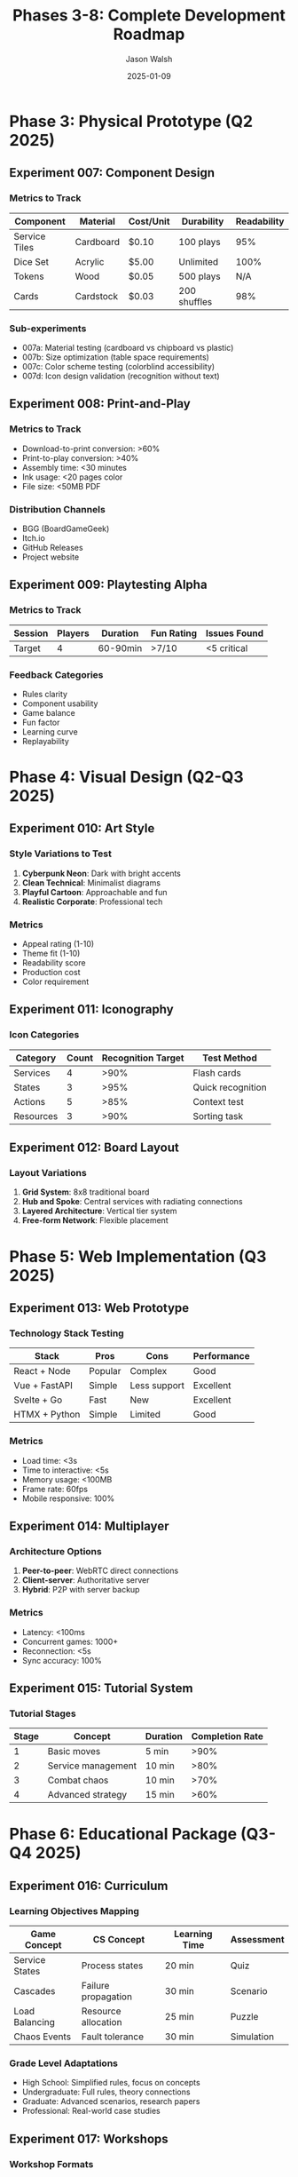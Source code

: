 #+TITLE: Phases 3-8: Complete Development Roadmap
#+AUTHOR: Jason Walsh
#+DATE: 2025-01-09
#+DESCRIPTION: Physical prototype through launch experiments

* Phase 3: Physical Prototype (Q2 2025)

** Experiment 007: Component Design

*** Metrics to Track
| Component | Material | Cost/Unit | Durability | Readability |
|-----------+----------+-----------+------------+-------------|
| Service Tiles | Cardboard | $0.10 | 100 plays | 95% |
| Dice Set | Acrylic | $5.00 | Unlimited | 100% |
| Tokens | Wood | $0.05 | 500 plays | N/A |
| Cards | Cardstock | $0.03 | 200 shuffles | 98% |

*** Sub-experiments
- 007a: Material testing (cardboard vs chipboard vs plastic)
- 007b: Size optimization (table space requirements)
- 007c: Color scheme testing (colorblind accessibility)
- 007d: Icon design validation (recognition without text)

** Experiment 008: Print-and-Play

*** Metrics to Track
- Download-to-print conversion: >60%
- Print-to-play conversion: >40%
- Assembly time: <30 minutes
- Ink usage: <20 pages color
- File size: <50MB PDF

*** Distribution Channels
- BGG (BoardGameGeek)
- Itch.io
- GitHub Releases
- Project website

** Experiment 009: Playtesting Alpha

*** Metrics to Track
| Session | Players | Duration | Fun Rating | Issues Found |
|---------+---------+----------+------------+--------------|
| Target  | 4       | 60-90min | >7/10      | <5 critical  |

*** Feedback Categories
- Rules clarity
- Component usability
- Game balance
- Fun factor
- Learning curve
- Replayability

* Phase 4: Visual Design (Q2-Q3 2025)

** Experiment 010: Art Style

*** Style Variations to Test
1. **Cyberpunk Neon**: Dark with bright accents
2. **Clean Technical**: Minimalist diagrams
3. **Playful Cartoon**: Approachable and fun
4. **Realistic Corporate**: Professional tech

*** Metrics
- Appeal rating (1-10)
- Theme fit (1-10)
- Readability score
- Production cost
- Color requirement

** Experiment 011: Iconography

*** Icon Categories
| Category | Count | Recognition Target | Test Method |
|----------+-------+-------------------+-------------|
| Services | 4 | >90% | Flash cards |
| States | 3 | >95% | Quick recognition |
| Actions | 5 | >85% | Context test |
| Resources | 3 | >90% | Sorting task |

** Experiment 012: Board Layout

*** Layout Variations
1. **Grid System**: 8x8 traditional board
2. **Hub and Spoke**: Central services with radiating connections
3. **Layered Architecture**: Vertical tier system
4. **Free-form Network**: Flexible placement

* Phase 5: Web Implementation (Q3 2025)

** Experiment 013: Web Prototype

*** Technology Stack Testing
| Stack | Pros | Cons | Performance |
|-------+------+------+-------------|
| React + Node | Popular | Complex | Good |
| Vue + FastAPI | Simple | Less support | Excellent |
| Svelte + Go | Fast | New | Excellent |
| HTMX + Python | Simple | Limited | Good |

*** Metrics
- Load time: <3s
- Time to interactive: <5s
- Memory usage: <100MB
- Frame rate: 60fps
- Mobile responsive: 100%

** Experiment 014: Multiplayer

*** Architecture Options
1. **Peer-to-peer**: WebRTC direct connections
2. **Client-server**: Authoritative server
3. **Hybrid**: P2P with server backup

*** Metrics
- Latency: <100ms
- Concurrent games: 1000+
- Reconnection: <5s
- Sync accuracy: 100%

** Experiment 015: Tutorial System

*** Tutorial Stages
| Stage | Concept | Duration | Completion Rate |
|-------+---------+----------+-----------------|
| 1 | Basic moves | 5 min | >90% |
| 2 | Service management | 10 min | >80% |
| 3 | Combat chaos | 10 min | >70% |
| 4 | Advanced strategy | 15 min | >60% |

* Phase 6: Educational Package (Q3-Q4 2025)

** Experiment 016: Curriculum

*** Learning Objectives Mapping
| Game Concept | CS Concept | Learning Time | Assessment |
|--------------+------------+---------------+------------|
| Service States | Process states | 20 min | Quiz |
| Cascades | Failure propagation | 30 min | Scenario |
| Load Balancing | Resource allocation | 25 min | Puzzle |
| Chaos Events | Fault tolerance | 30 min | Simulation |

*** Grade Level Adaptations
- High School: Simplified rules, focus on concepts
- Undergraduate: Full rules, theory connections
- Graduate: Advanced scenarios, research papers
- Professional: Real-world case studies

** Experiment 017: Workshops

*** Workshop Formats
| Format | Duration | Participants | Materials |
|--------+----------+--------------+-----------|
| Intro | 2 hours | 20 | Basic |
| Deep Dive | 4 hours | 12 | Full |
| Bootcamp | 2 days | 30 | Extended |

** Experiment 018: Assessments

*** Assessment Types
- Pre/post knowledge tests
- Skill demonstrations
- Problem-solving scenarios
- Concept mapping
- Peer evaluations

* Phase 7: Production (Q4 2025)

** Experiment 019: Manufacturing

*** Production Options
| Method | MOQ | Unit Cost | Lead Time | Quality |
|--------+-----+-----------+-----------+---------|
| Print-on-demand | 1 | $40 | 2 weeks | Good |
| Regional printer | 500 | $25 | 6 weeks | Better |
| Overseas | 1500 | $15 | 12 weeks | Best |

** Experiment 020: Packaging

*** Package Testing
- Drop test: 6 feet
- Compression: 50 lbs
- Humidity: 85% RH
- Temperature: -20°F to 120°F
- Shelf appeal: A/B testing

** Experiment 021: Distribution

*** Channel Analysis
| Channel | Margin | Reach | Control | Risk |
|---------+--------+-------+---------+------|
| Direct | 60% | Low | High | Low |
| Amazon | 35% | High | Low | Medium |
| Retail | 40% | Medium | Low | High |
| Kickstarter | 50% | Medium | Medium | Medium |

* Phase 8: Launch (Q1 2026)

** Experiment 022: Beta Release

*** Beta Program Metrics
- Applications: 500+
- Selected: 100
- Feedback rate: >60%
- Bug reports: <50
- NPS score: >8

*** Beta Feedback Categories
- Gameplay issues
- Component quality
- Rule clarifications
- Balance problems
- Feature requests

** Experiment 023: Community Building

*** Community Platforms
| Platform | Purpose | Target Size | Engagement |
|----------+---------+-------------+------------|
| Discord | Daily chat | 500 | High |
| Reddit | Discussions | 1000 | Medium |
| BGG | Reviews | 100 | Low |
| YouTube | Tutorials | 5000 views | Medium |

*** Content Calendar
- Weekly: Development updates
- Bi-weekly: Strategy articles
- Monthly: Tournament
- Quarterly: Major release

** Experiment 024: Feedback Loop

*** Feedback Integration Process
1. **Collection**: Multiple channels
2. **Categorization**: Priority matrix
3. **Analysis**: Trend identification
4. **Planning**: Sprint integration
5. **Implementation**: Iterative updates
6. **Communication**: Change logs

*** Success Metrics
- Response time: <48 hours
- Implementation rate: >30%
- Satisfaction: >80%
- Retention: >60%

* Cross-Phase Tracking Dashboard

** Master Metrics Table
| Phase | Status | Progress | Blockers | Next Milestone |
|-------+--------+----------+----------+----------------|
| 1. Core | 🟡 | 20% | None | Dice validation |
| 2. Digital | ⚪ | 0% | Phase 1 | CLI complete |
| 3. Physical | ⚪ | 0% | Phase 2 | Print-and-play |
| 4. Visual | ⚪ | 0% | Phase 3 | Art style |
| 5. Web | ⚪ | 0% | Phase 2 | Tech stack |
| 6. Education | ⚪ | 0% | Phase 3 | Curriculum |
| 7. Production | ⚪ | 0% | Phase 4 | Quotes |
| 8. Launch | ⚪ | 0% | Phase 7 | Beta program |

Legend: 🟢 Complete | 🟡 In Progress | ⚪ Not Started | 🔴 Blocked

** Risk Matrix
| Risk | P | I | Phase | Mitigation |
|------+---+---+-------+------------|
| Scope creep | H | H | All | Strict phases |
| Balance issues | M | H | 1-2 | Continuous testing |
| Manufacturing delays | M | M | 7 | Multiple suppliers |
| Low adoption | L | H | 8 | Marketing plan |
| Technical debt | M | M | 2,5 | Refactoring sprints |

P = Probability (L/M/H), I = Impact (L/M/H)

** Resource Allocation
| Phase | Dev Hours | Design Hours | Test Hours | Budget |
|-------+-----------+--------------+------------+--------|
| 1 | 200 | 50 | 100 | $5k |
| 2 | 400 | 100 | 200 | $10k |
| 3 | 100 | 200 | 150 | $8k |
| 4 | 50 | 300 | 50 | $15k |
| 5 | 300 | 150 | 150 | $12k |
| 6 | 150 | 100 | 100 | $7k |
| 7 | 50 | 50 | 200 | $20k |
| 8 | 100 | 100 | 300 | $23k |
| Total | 1350 | 1050 | 1250 | $100k |

* Experiment Tracking System

** Data Pipeline
#+begin_src mermaid
graph LR
    A[Experiment Design] --> B[Data Collection]
    B --> C[Raw Data Storage]
    C --> D[Processing Pipeline]
    D --> E[Analysis Scripts]
    E --> F[Visualization]
    F --> G[Reports]
    G --> H[Decision Making]
    H --> A
#+end_src

** Automated Reporting
#+begin_src python
class ExperimentTracker:
    def __init__(self):
        self.experiments = {}
        self.metrics = {}
        self.reports = {}
    
    def track_experiment(self, exp_id, data):
        """Record experiment data"""
        self.experiments[exp_id] = {
            'timestamp': datetime.now(),
            'data': data,
            'status': self.calculate_status(data)
        }
    
    def generate_weekly_report(self):
        """Create weekly progress report"""
        report = {
            'week': datetime.now().isocalendar()[1],
            'experiments_run': len(self.experiments),
            'success_rate': self.calculate_success_rate(),
            'key_findings': self.extract_findings(),
            'next_actions': self.recommend_actions()
        }
        return report
    
    def dashboard_data(self):
        """Provide data for visualization dashboard"""
        return {
            'phases': self.phase_progress(),
            'metrics': self.current_metrics(),
            'timeline': self.timeline_status(),
            'risks': self.risk_assessment()
        }
#+end_src

* Success Criteria Summary

The Pipeline & Peril project succeeds when:

1. **Game Quality**
   - [ ] Fun rating >8/10
   - [ ] Replay value >5 games
   - [ ] Rules learnable in <15 minutes
   - [ ] Session length 45-90 minutes

2. **Educational Value**
   - [ ] Teaches 10+ CS concepts
   - [ ] Measurable learning outcomes
   - [ ] Curriculum alignment
   - [ ] Workshop materials ready

3. **Technical Excellence**
   - [ ] Digital version stable
   - [ ] <100ms response time
   - [ ] Cross-platform support
   - [ ] Multiplayer functional

4. **Business Viability**
   - [ ] Unit cost <$30
   - [ ] Break-even at 500 units
   - [ ] 3+ distribution channels
   - [ ] Community of 1000+ players

5. **Project Health**
   - [ ] On time (Q1 2026)
   - [ ] On budget ($100k)
   - [ ] Team morale high
   - [ ] Documentation complete
